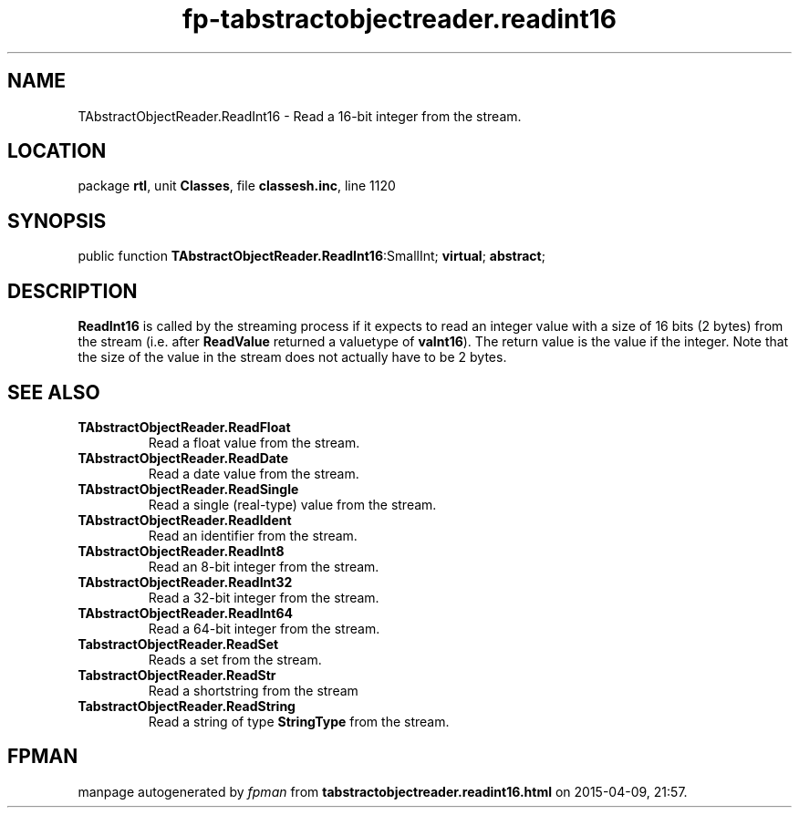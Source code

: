 .\" file autogenerated by fpman
.TH "fp-tabstractobjectreader.readint16" 3 "2014-03-14" "fpman" "Free Pascal Programmer's Manual"
.SH NAME
TAbstractObjectReader.ReadInt16 - Read a 16-bit integer from the stream.
.SH LOCATION
package \fBrtl\fR, unit \fBClasses\fR, file \fBclassesh.inc\fR, line 1120
.SH SYNOPSIS
public function \fBTAbstractObjectReader.ReadInt16\fR:SmallInt; \fBvirtual\fR; \fBabstract\fR;
.SH DESCRIPTION
\fBReadInt16\fR is called by the streaming process if it expects to read an integer value with a size of 16 bits (2 bytes) from the stream (i.e. after \fBReadValue\fR returned a valuetype of \fBvaInt16\fR). The return value is the value if the integer. Note that the size of the value in the stream does not actually have to be 2 bytes.


.SH SEE ALSO
.TP
.B TAbstractObjectReader.ReadFloat
Read a float value from the stream.
.TP
.B TAbstractObjectReader.ReadDate
Read a date value from the stream.
.TP
.B TAbstractObjectReader.ReadSingle
Read a single (real-type) value from the stream.
.TP
.B TAbstractObjectReader.ReadIdent
Read an identifier from the stream.
.TP
.B TAbstractObjectReader.ReadInt8
Read an 8-bit integer from the stream.
.TP
.B TAbstractObjectReader.ReadInt32
Read a 32-bit integer from the stream.
.TP
.B TAbstractObjectReader.ReadInt64
Read a 64-bit integer from the stream.
.TP
.B TabstractObjectReader.ReadSet
Reads a set from the stream.
.TP
.B TabstractObjectReader.ReadStr
Read a shortstring from the stream
.TP
.B TabstractObjectReader.ReadString
Read a string of type \fBStringType\fR from the stream.

.SH FPMAN
manpage autogenerated by \fIfpman\fR from \fBtabstractobjectreader.readint16.html\fR on 2015-04-09, 21:57.

